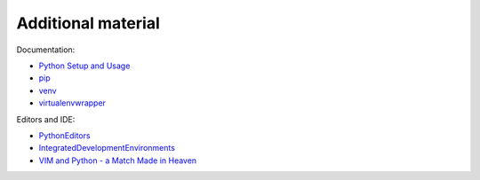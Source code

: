 Additional material
========================

Documentation:

-  `Python Setup and
   Usage <https://docs.python.org/3/using/index.html>`__
-  `pip <https://pip.pypa.io/en/stable/>`__
-  `venv <https://docs.python.org/3/library/venv.html>`__
-  `virtualenvwrapper <http://virtualenvwrapper.readthedocs.io/en/latest/index.html>`__

Editors and IDE:

-  `PythonEditors <https://wiki.python.org/moin/PythonEditors/>`__
-  `IntegratedDevelopmentEnvironments <https://wiki.python.org/moin/IntegratedDevelopmentEnvironments/>`__
-  `VIM and Python - a Match Made in
   Heaven <https://realpython.com/blog/python/vim-and-python-a-match-made-in-heaven/>`__

